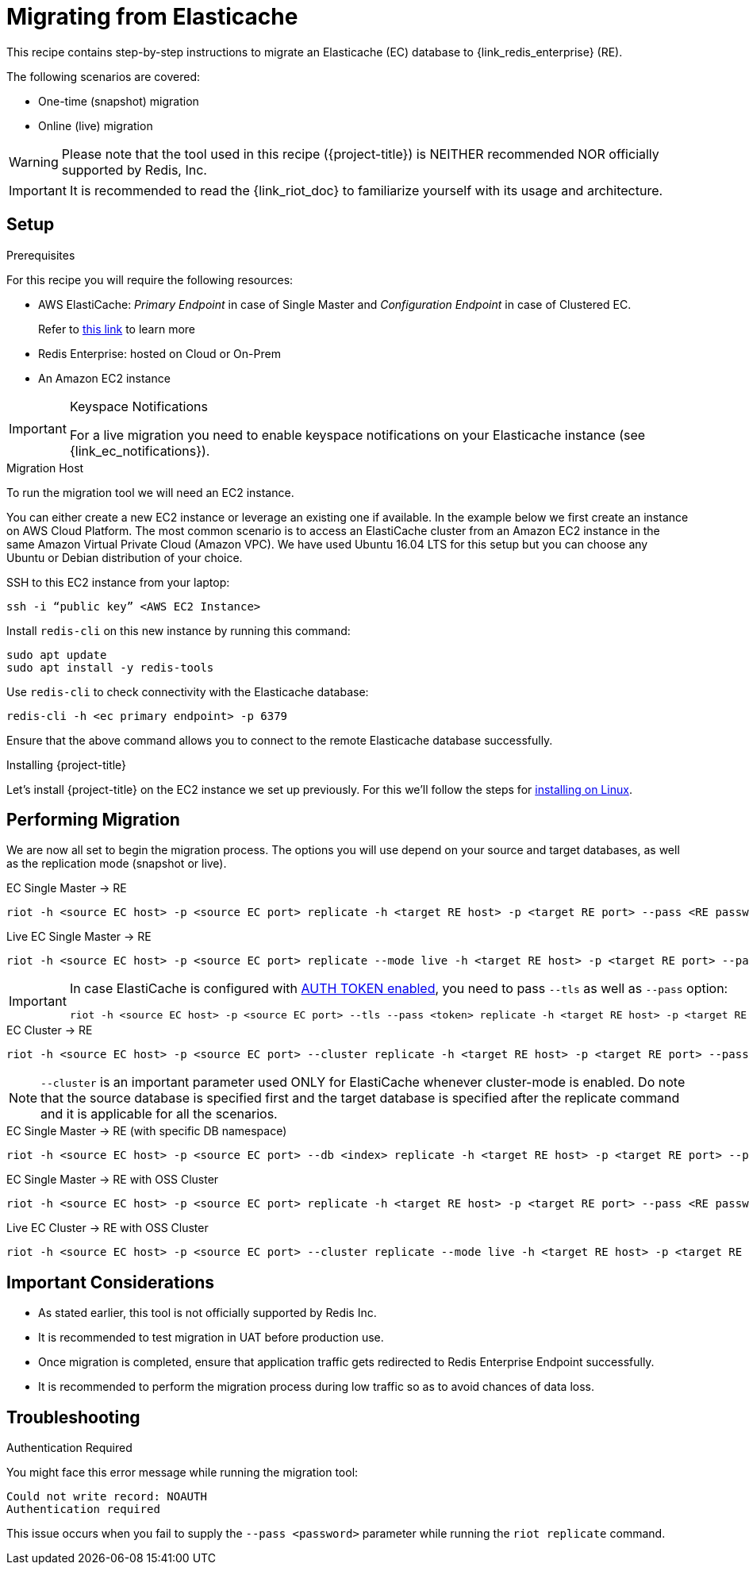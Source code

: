 [[_elasticache_migration]]
= Migrating from Elasticache

This recipe contains step-by-step instructions to migrate an Elasticache (EC) database to {link_redis_enterprise} (RE).

The following scenarios are covered:

* One-time (snapshot) migration
* Online (live) migration

WARNING: Please note that the tool used in this recipe ({project-title}) is NEITHER recommended NOR officially supported by Redis, Inc.

IMPORTANT: It is recommended to read the {link_riot_doc} to familiarize yourself with its usage and architecture.

== Setup

.Prerequisites

For this recipe you will require the following resources:
 
* AWS ElastiCache: _Primary Endpoint_ in case of Single Master and _Configuration Endpoint_ in case of Clustered EC.
+
Refer to https://docs.aws.amazon.com/AmazonElastiCache/latest/red-ug/Endpoints.html[this link] to learn more
* Redis Enterprise: hosted on Cloud or On-Prem
* An Amazon EC2 instance

[IMPORTANT]
.Keyspace Notifications
====
For a live migration you need to enable keyspace notifications on your Elasticache instance (see {link_ec_notifications}).
====

.Migration Host

To run the migration tool we will need an EC2 instance.

You can either create a new EC2 instance or leverage an existing one if available.
In the example below we first create an instance on AWS Cloud Platform.
The most common scenario is to access an ElastiCache cluster from an Amazon EC2 instance in the same Amazon Virtual Private Cloud (Amazon VPC).
We have used Ubuntu 16.04 LTS for this setup but you can choose any Ubuntu or Debian distribution of your choice.
 
SSH to this EC2 instance from your laptop:

[source]
----
ssh -i “public key” <AWS EC2 Instance>
----

Install `redis-cli` on this new instance by running this command:

[source]
----
sudo apt update
sudo apt install -y redis-tools
----

Use `redis-cli` to check connectivity with the Elasticache database:

[source]
----
redis-cli -h <ec primary endpoint> -p 6379
----

Ensure that the above command allows you to connect to the remote Elasticache database successfully.


.Installing {project-title}

Let's install {project-title} on the EC2 instance we set up previously.
For this we'll follow the steps for <<_linux_install,installing on Linux>>.

== Performing Migration

We are now all set to begin the migration process.
The options you will use depend on your source and target databases, as well as the replication mode (snapshot or live).

.EC Single Master -> RE
[source]
----
riot -h <source EC host> -p <source EC port> replicate -h <target RE host> -p <target RE port> --pass <RE password>
----

.Live EC Single Master -> RE
[source]
----
riot -h <source EC host> -p <source EC port> replicate --mode live -h <target RE host> -p <target RE port> --pass <RE password>
----

[IMPORTANT]
====
In case ElastiCache is configured with https://docs.aws.amazon.com/AmazonElastiCache/latest/red-ug/auth.html[AUTH TOKEN enabled], you need to pass `--tls` as well as `--pass` option:
[source,console,subs="+quotes"]
----
riot -h <source EC host> -p <source EC port> --tls --pass <token> replicate -h <target RE host> -p <target RE port> --pass <RE password>
----
====

.EC Cluster -> RE

[source]
----
riot -h <source EC host> -p <source EC port> --cluster replicate -h <target RE host> -p <target RE port> --pass <RE password>
----

NOTE: `--cluster` is an important parameter used ONLY for ElastiCache whenever cluster-mode is enabled.
Do note that the source database is specified first and the target database is specified after the replicate command and it is applicable for all the scenarios.

.EC Single Master -> RE (with specific DB namespace)

[source]
----
riot -h <source EC host> -p <source EC port> --db <index> replicate -h <target RE host> -p <target RE port> --pass <RE password>
----

.EC Single Master -> RE with OSS Cluster
[source]
----
riot -h <source EC host> -p <source EC port> replicate -h <target RE host> -p <target RE port> --pass <RE password> --cluster
----

.Live EC Cluster -> RE with OSS Cluster

[source]
----
riot -h <source EC host> -p <source EC port> --cluster replicate --mode live -h <target RE host> -p <target RE port> --pass <RE password> --cluster
----

== Important Considerations

* As stated earlier, this tool is not officially supported by Redis Inc.
* It is recommended to test migration in UAT before production use.
* Once migration is completed, ensure that application traffic gets redirected to Redis Enterprise Endpoint successfully.
* It is recommended to perform the migration process during low traffic so as to avoid chances of data loss.

== Troubleshooting

.Authentication Required
You might face this error message while running the migration tool:

[source]
----
Could not write record: NOAUTH
Authentication required
----

This issue occurs when you fail to supply the `--pass <password>` parameter while running the `riot replicate` command.





